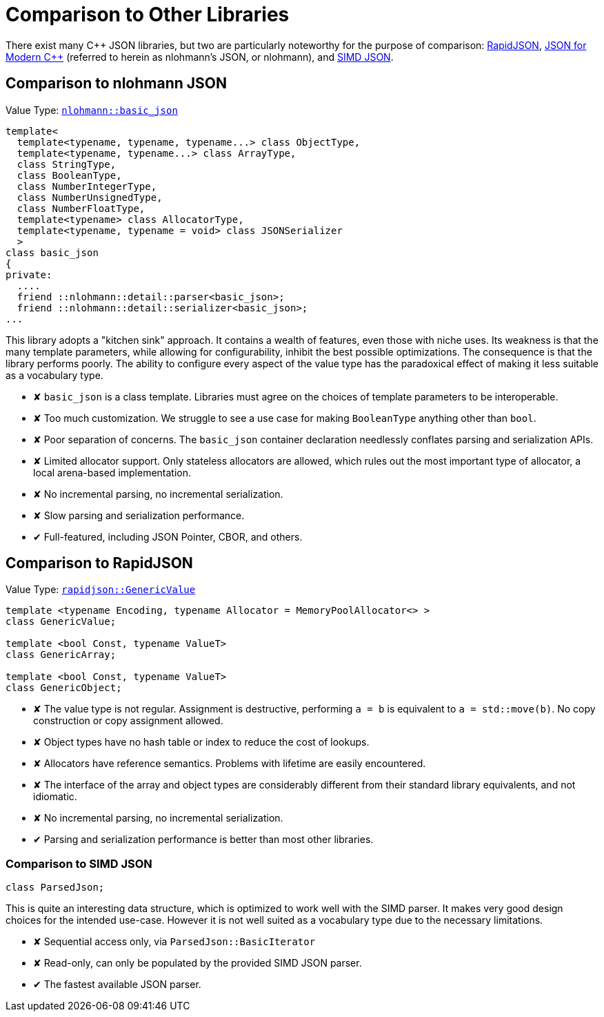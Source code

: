 ////
Copyright (c) 2019 Vinnie Falco (vinnie.falco@gmail.com)
Copyright (c) 2025 Dmitry Arkhipov (grisumbras@yandex.ru)

Distributed under the Boost Software License, Version 1.0. (See accompanying
file LICENSE_1_0.txt or copy at http://www.boost.org/LICENSE_1_0.txt)

Official repository: https://github.com/boostorg/json
////

[#comparison,pagelevels=1,toclevels=1]
= Comparison to Other Libraries

:icon_good: pass:q[[.green]##&#10004##]
:icon_bad:  pass:q[[.red]##&#10008##]

There exist many C++ JSON libraries, but two are particularly noteworthy for
the purpose of comparison: https://rapidjson.org/[RapidJSON],
https://nlohmann.github.io/json/[JSON for Modern {cpp}] (referred to herein as
nlohmann's JSON, or nlohmann), and https://github.com/lemire/simdjson[SIMD
JSON].

== Comparison to nlohmann JSON

Value Type:
https://github.com/nlohmann/json/blob/00cb98a3d170161711ab912ae6acefba31f29f75/include/nlohmann/json.hpp#L165[`nlohmann::basic_json`]

[source]
----
template<
  template<typename, typename, typename...> class ObjectType,
  template<typename, typename...> class ArrayType,
  class StringType,
  class BooleanType,
  class NumberIntegerType,
  class NumberUnsignedType,
  class NumberFloatType,
  template<typename> class AllocatorType,
  template<typename, typename = void> class JSONSerializer
  >
class basic_json
{
private:
  ....
  friend ::nlohmann::detail::parser<basic_json>;
  friend ::nlohmann::detail::serializer<basic_json>;
...
----

This library adopts a "kitchen sink" approach. It contains a wealth of
features, even those with niche uses. Its weakness is that the many template
parameters, while allowing for configurability, inhibit the best possible
optimizations. The consequence is that the library performs poorly. The ability
to configure every aspect of the value type has the paradoxical effect of
making it less suitable as a vocabulary type.

* {icon_bad} `basic_json` is a class template. Libraries must agree on the
  choices of template parameters to be interoperable.

* {icon_bad} Too much customization. We struggle to see a use case for making
  `BooleanType` anything other than `bool`.

* {icon_bad} Poor separation of concerns. The `basic_json` container
  declaration needlessly conflates parsing and serialization APIs.

* {icon_bad} Limited allocator support. Only stateless allocators are allowed,
  which rules out the most important type of allocator, a local arena-based
  implementation.

* {icon_bad} No incremental parsing, no incremental serialization.

* {icon_bad} Slow parsing and serialization performance.

* {icon_good} Full-featured, including JSON Pointer, CBOR, and others.

== Comparison to RapidJSON

Value Type:
https://github.com/Tencent/rapidjson/blob/bb5f966b9939d6cdfbac3462a0410e185099b3af/include/rapidjson/document.h#L608[`rapidjson::GenericValue`]

[source]
----
template <typename Encoding, typename Allocator = MemoryPoolAllocator<> >
class GenericValue;

template <bool Const, typename ValueT>
class GenericArray;

template <bool Const, typename ValueT>
class GenericObject;
----

* {icon_bad} The value type is not regular. Assignment is destructive,
  performing `a = b` is equivalent to `a = std::move(b)`. No copy construction
  or copy assignment allowed.

* {icon_bad} Object types have no hash table or index to reduce the cost of
  lookups.

* {icon_bad} Allocators have reference semantics. Problems with lifetime are
  easily encountered.

* {icon_bad} The interface of the array and object types are considerably
  different from their standard library equivalents, and not idiomatic.

* {icon_bad} No incremental parsing, no incremental serialization.

* {icon_good} Parsing and serialization performance is better than most other
  libraries.

=== Comparison to SIMD JSON

[source]
----
class ParsedJson;
----

This is quite an interesting data structure, which is optimized to work well
with the SIMD parser. It makes very good design choices for the intended
use-case. However it is not well suited as a vocabulary type due to the
necessary limitations.

* {icon_bad} Sequential access only, via `ParsedJson::BasicIterator`

* {icon_bad} Read-only, can only be populated by the provided SIMD JSON parser.

* {icon_good} The fastest available JSON parser.
